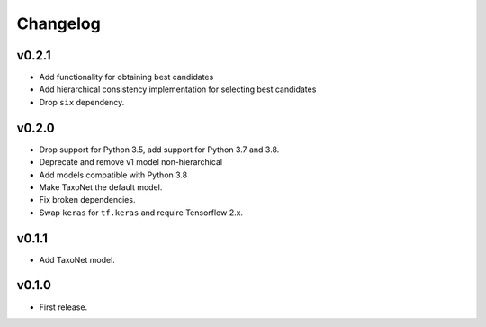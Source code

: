 .. _changes:

Changelog
---------
v0.2.1
~~~~~~
- Add functionality for obtaining best candidates
- Add hierarchical consistency implementation for selecting best candidates
- Drop ``six`` dependency.

v0.2.0
~~~~~~
- Drop support for Python 3.5, add support for Python 3.7 and 3.8.
- Deprecate and remove v1 model non-hierarchical
- Add models compatible with Python 3.8
- Make TaxoNet the default model.
- Fix broken dependencies.
- Swap ``keras`` for ``tf.keras`` and require Tensorflow 2.x.

v0.1.1
~~~~~~
- Add TaxoNet model.

v0.1.0
~~~~~~
- First release.
